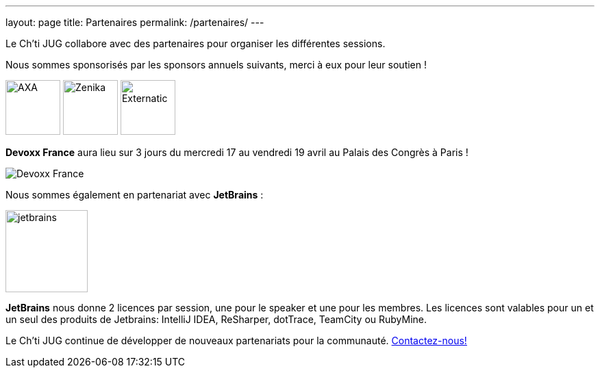 ---
layout: page
title: Partenaires
permalink: /partenaires/
---

Le Ch’ti JUG collabore avec des partenaires pour organiser les différentes sessions.

Nous sommes sponsorisés par les sponsors annuels suivants, merci à eux pour leur soutien !

image:/assets/images/sponsor/axa.png[title="AXA",alt="AXA",height=80]
image:/assets/images/sponsor/zenika.png[title="Zenika",alt="Zenika",height=80]
image:/assets/images/sponsor/externatic.png[title="Externatic",alt="Externatic",height=80]

*Devoxx France* aura lieu sur 3 jours du mercredi 17 au vendredi 19 avril au Palais des Congrès à Paris !

image:/assets/images/partner/devoxx-france-2.png[title="Devoxx France",alt="Devoxx France"]

Nous sommes également en partenariat avec *JetBrains* :

image:/assets/images/partner/jetbrains.png[title="JetBrains",height="120",align="center"]

*JetBrains* nous donne 2 licences par session, une pour le speaker et une pour les membres. Les licences sont valables pour un et un seul des produits de Jetbrains: IntelliJ IDEA, ReSharper, dotTrace, TeamCity ou RubyMine.

Le Ch’ti JUG continue de développer de nouveaux partenariats pour la communauté.
link:/contact-equipe/[Contactez-nous!]
